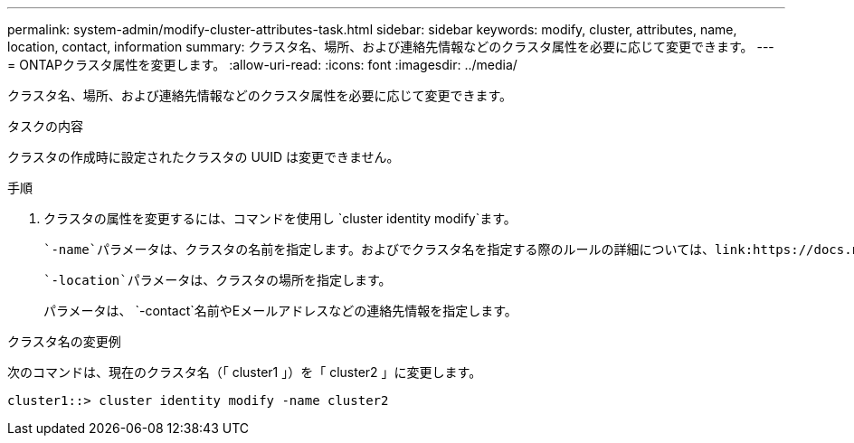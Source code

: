 ---
permalink: system-admin/modify-cluster-attributes-task.html 
sidebar: sidebar 
keywords: modify, cluster, attributes, name, location, contact, information 
summary: クラスタ名、場所、および連絡先情報などのクラスタ属性を必要に応じて変更できます。 
---
= ONTAPクラスタ属性を変更します。
:allow-uri-read: 
:icons: font
:imagesdir: ../media/


[role="lead"]
クラスタ名、場所、および連絡先情報などのクラスタ属性を必要に応じて変更できます。

.タスクの内容
クラスタの作成時に設定されたクラスタの UUID は変更できません。

.手順
. クラスタの属性を変更するには、コマンドを使用し `cluster identity modify`ます。
+
 `-name`パラメータは、クラスタの名前を指定します。およびでクラスタ名を指定する際のルールの詳細については、link:https://docs.netapp.com/us-en/ontap-cli/cluster-identity-modify.html["ONTAPコマンド リファレンス"^]を参照してください `cluster identity modify`。

+
 `-location`パラメータは、クラスタの場所を指定します。

+
パラメータは、 `-contact`名前やEメールアドレスなどの連絡先情報を指定します。



.クラスタ名の変更例
次のコマンドは、現在のクラスタ名（「 cluster1 」）を「 cluster2 」に変更します。

[listing]
----
cluster1::> cluster identity modify -name cluster2
----